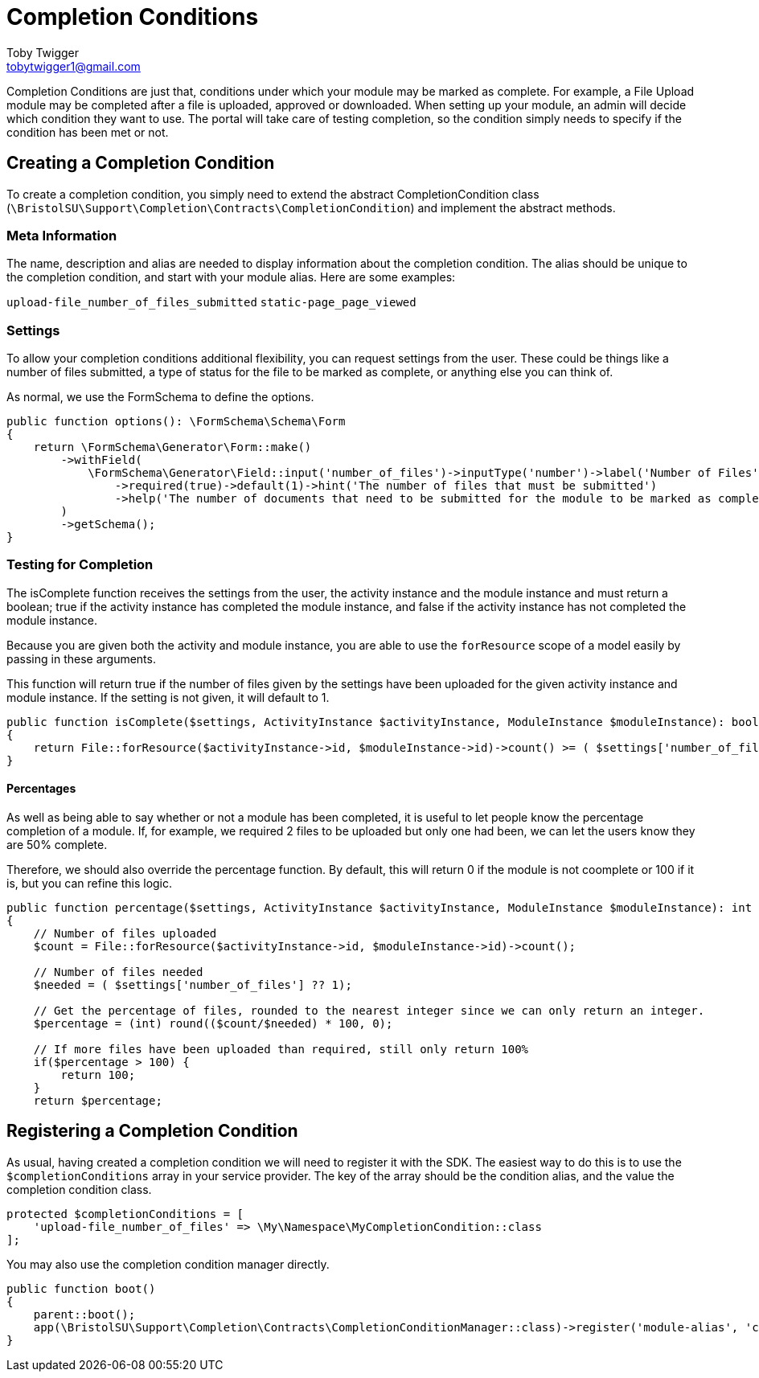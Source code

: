 = Completion Conditions
Toby Twigger <tobytwigger1@gmail.com>
:description: Creating Completion Conditions
:keywords: complete,completion,completion conditions,module finished,finishing,progress

Completion Conditions are just that, conditions under which your module may be marked as complete. For example, a File Upload module may be completed after a file is uploaded, approved or downloaded. When setting up your module, an admin will decide which condition they want to use. The portal will take care of testing completion, so the condition simply needs to specify if the condition has been met or not.

== Creating a Completion Condition

To create a completion condition, you simply need to extend the abstract CompletionCondition class
(`+\BristolSU\Support\Completion\Contracts\CompletionCondition+`) and
implement the abstract methods.

=== Meta Information

The name, description and alias are needed to display information about the completion condition. The alias should be unique to the completion condition, and start with your module alias. Here are some examples:

`+upload-file_number_of_files_submitted+`
`+static-page_page_viewed+`

=== Settings

To allow your completion conditions additional flexibility, you can request settings from the user. These could be things like a number of files submitted, a type of status for the file to be marked as complete, or anything else you can think of.

As normal, we use the FormSchema to define the options.

====
[source,php]
----
public function options(): \FormSchema\Schema\Form
{
    return \FormSchema\Generator\Form::make()
        ->withField(
            \FormSchema\Generator\Field::input('number_of_files')->inputType('number')->label('Number of Files')
                ->required(true)->default(1)->hint('The number of files that must be submitted')
                ->help('The number of documents that need to be submitted for the module to be marked as complete.')
        )
        ->getSchema(); 
}
----
====

=== Testing for Completion

The isComplete function receives the settings from the user, the
activity instance and the module instance and must return a boolean;
true if the activity instance has completed the module instance, and
false if the activity instance has not completed the module instance.

Because you are given both the activity and module instance, you are able to use the `+forResource+` scope of a model easily by passing in these arguments. 

====
This function will return true if the number of files given by the settings have been uploaded for the given activity instance and module instance. If the setting is not given, it will default to 1.

[source,php]
----
public function isComplete($settings, ActivityInstance $activityInstance, ModuleInstance $moduleInstance): bool
{
    return File::forResource($activityInstance->id, $moduleInstance->id)->count() >= ( $settings['number_of_files'] ?? 1);
}
----
====

==== Percentages

As well  as being able to say whether or not a module has been completed, it is useful to let people know the percentage completion of a module. If, for example, we required 2 files to be uploaded but only one had been, we can let the users know they are 50% complete.

Therefore, we should also override the percentage function. By default, this will return 0 if the module is not coomplete or 100 if it is, but you can refine this logic.

====
[source,php]
----
public function percentage($settings, ActivityInstance $activityInstance, ModuleInstance $moduleInstance): int
{
    // Number of files uploaded
    $count = File::forResource($activityInstance->id, $moduleInstance->id)->count();
    
    // Number of files needed
    $needed = ( $settings['number_of_files'] ?? 1);

    // Get the percentage of files, rounded to the nearest integer since we can only return an integer.
    $percentage = (int) round(($count/$needed) * 100, 0);

    // If more files have been uploaded than required, still only return 100%
    if($percentage > 100) {
        return 100;
    }
    return $percentage;

----
====


== Registering a Completion Condition

As usual, having created a completion condition we will need to register it with the SDK. The easiest way to do this is to use the `+$completionConditions+` array in your service provider. The key of the array should be the condition alias, and the value the completion condition class.

[source,php]
----
protected $completionConditions = [
    'upload-file_number_of_files' => \My\Namespace\MyCompletionCondition::class
];
----

You may also use the completion condition manager directly.

[source,php]
----
public function boot()
{
    parent::boot();
    app(\BristolSU\Support\Completion\Contracts\CompletionConditionManager::class)->register('module-alias', 'condition-alias', Condition::class);
}
----